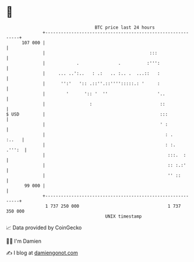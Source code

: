 * 👋

#+begin_example
                                     BTC price last 24 hours                    
                 +------------------------------------------------------------+ 
         107 000 |                                                            | 
                 |                                        :::                 | 
                 |            .               .          :''':                | 
                 |     ... ..':..   : .:   .. :.. .  ...::   :                | 
                 |      '':'   ':: .::''.::'''':::::.: '     :                | 
                 |        '      ':: '  ''                   '..              | 
                 |                 :                          ::              | 
   $ USD         |                                            :::             | 
                 |                                            ' :             | 
                 |                                              : .     :..   | 
                 |                                              : :.   .''':  | 
                 |                                               :::.  :      | 
                 |                                               :: :.:'      | 
                 |                                               '' ::        | 
          99 000 |                                                            | 
                 +------------------------------------------------------------+ 
                  1 737 250 000                                  1 737 350 000  
                                         UNIX timestamp                         
#+end_example
📈 Data provided by CoinGecko

🧑‍💻 I'm Damien

✍️ I blog at [[https://www.damiengonot.com][damiengonot.com]]
